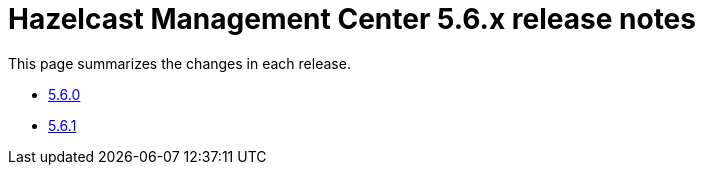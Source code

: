 = Hazelcast Management Center 5.6.x release notes

This page summarizes the changes in each release.

* xref:release-notes:5-6-0.adoc[5.6.0]
* xref:release-notes:5-6-1.adoc[5.6.1]
